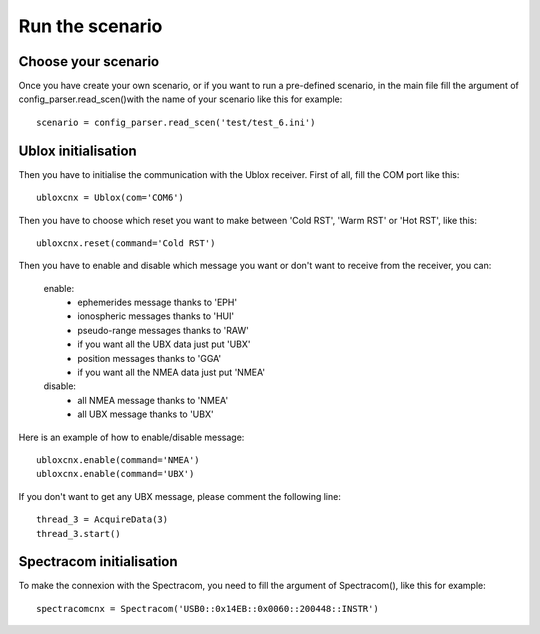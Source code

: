 ================
Run the scenario
================

Choose your scenario
--------------------

Once you have create your own scenario, or if you want to run a pre-defined scenario, in the main file fill
the argument of config_parser.read_scen()with the name of your scenario like this for example::

        scenario = config_parser.read_scen('test/test_6.ini')

Ublox initialisation
--------------------

Then you have to initialise the communication with the Ublox receiver.
First of all, fill the COM port like this::

        ubloxcnx = Ublox(com='COM6')

Then you have to choose which reset you want to make between 'Cold RST', 'Warm RST' or 'Hot RST', like this::

            ubloxcnx.reset(command='Cold RST')

Then you have to enable and disable which message you want or don't want to receive from the receiver, you can:

    enable:
            - ephemerides message thanks to 'EPH'
            - ionospheric messages thanks to 'HUI'
            - pseudo-range messages thanks to 'RAW'
            - if you want all the UBX data just put 'UBX'
            - position messages thanks to 'GGA'
            - if you want all the NMEA data just put 'NMEA'

    disable:
            - all NMEA message thanks to 'NMEA'
            - all UBX message thanks to 'UBX'

Here is an example of how to enable/disable message::

        ubloxcnx.enable(command='NMEA')
        ubloxcnx.enable(command='UBX')

If you don't want to get any UBX message, please comment the following line::

            thread_3 = AcquireData(3)
            thread_3.start()

Spectracom initialisation
-------------------------

To make the connexion with the Spectracom, you need to fill the argument of Spectracom(), like this for example::

        spectracomcnx = Spectracom('USB0::0x14EB::0x0060::200448::INSTR')

